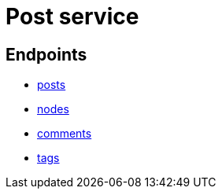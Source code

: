 = Post service

== Endpoints
- link:post/posts.adoc[posts]
- link:post/nodes.adoc[nodes]
- link:post/comments.adoc[comments]
- link:post/tags.adoc[tags]
